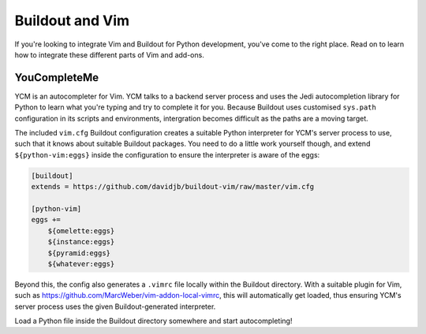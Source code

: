 Buildout and Vim
================

If you're looking to integrate Vim and Buildout for Python development, you've
come to the right place.  Read on to learn how to integrate these different
parts of Vim and add-ons.

YouCompleteMe
-------------

YCM is an autocompleter for Vim.  YCM talks to a backend server process and
uses the Jedi autocompletion library for Python to learn what you're typing and
try to complete it for you.  Because Buildout uses customised ``sys.path``
configuration in its scripts and environments, intergration becomes difficult
as the paths are a moving target.

The included ``vim.cfg`` Buildout configuration creates a suitable Python
interpreter for YCM's server process to use, such that it knows about suitable
Buildout packages.  You need to do a little work yourself though, and extend
``${python-vim:eggs}`` inside the configuration to ensure the interpreter is
aware of the eggs:

.. code:: ini

    [buildout]
    extends = https://github.com/davidjb/buildout-vim/raw/master/vim.cfg

    [python-vim]
    eggs +=
        ${omelette:eggs}
        ${instance:eggs}
        ${pyramid:eggs}
        ${whatever:eggs}

Beyond this, the config also generates a ``.vimrc`` file locally within the
Buildout directory.  With a suitable plugin for Vim, such as
https://github.com/MarcWeber/vim-addon-local-vimrc, this will automatically get
loaded, thus ensuring YCM's server process uses the given Buildout-generated
interpreter.

Load a Python file inside the Buildout directory somewhere and start
autocompleting!
